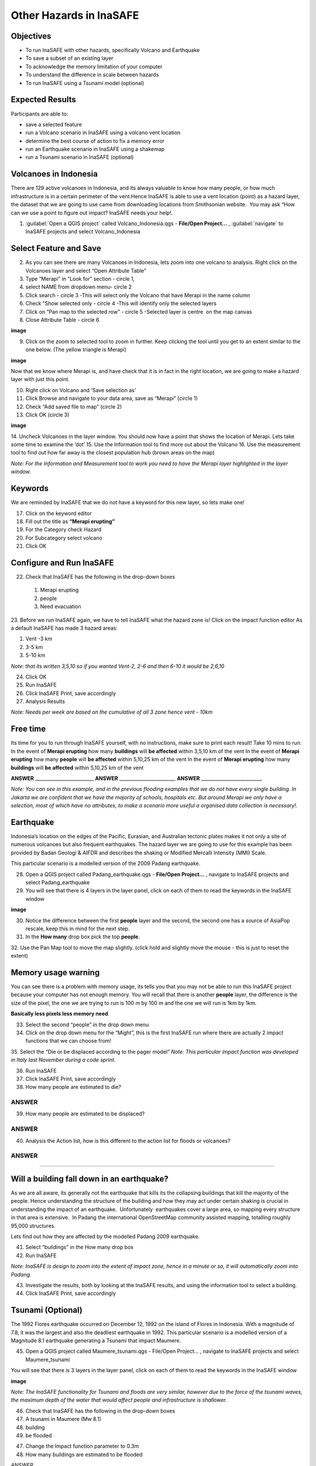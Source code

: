 Other Hazards in InaSAFE
========================

Objectives
----------

* To run InaSAFE with other hazards, specifically Volcano and Earthquake
* To save a subset of an existing layer
* To acknowledge the memory limitation of your computer
* To understand the difference in scale between hazards
* To run InaSAFE using a Tsunami model (optional)

Expected Results
----------------

Participants are able to:

* save a selected feature
* run a Volcano scenario in InaSAFE using a volcano vent location
* determine the best course of action to fix a memory error
* run an Earthquake scenario in InaSAFE using a shakemap
* run a Tsunami scenario in InaSAFE (optional)

Volcanoes in Indonesia
----------------------

There are 129 active volcanoes in Indonesia, and its always valuable to know how many people, or how much infrastructure is in a certain perimeter of the vent.Hence InaSAFE is able to use a vent location (point) as a hazard layer, the dataset that we are going to use came from downloading locations from Smithsonian website.  You may ask “How can we use a point to figure out impact? InaSAFE needs your help!.

1. :guilabel:`Open a QGIS project` called Volcano_Indonesia.qgs - **File/Open Project...** , :guilabel:`navigate` to InaSAFE projects and select Volcano_Indonesia

.. image:: /static/socialisation/volcanoes.png
   :align: center

Select Feature and Save
-----------------------

2. As you can see there are many Volcanoes in Indonesia, lets zoom into one volcano to analysis. Right click on the Volcanoes layer and select “Open Attribute Table”
3. Type “Merapi” in “Look for” section - circle 1,
4. select NAME from dropdown menu- circle 2 
5. Click search - circle 3 -This will select only the Volcano that have Merapi in the name column
6. Check “Show selected only - circle 4 -This will identify only the selected layers
7. Click on “Pan map to the selected row” - circle 5 -Selected layer is centre  on the map canvas
8. Close Attribute Table - circle 6


**image**


9. Click on the zoom to selected tool to zoom in further. Keep clicking the tool until you get to an extent similar to the one below. (The yellow triangle is Merapi)

**image**

Now that we know where Merapi is, and have check that it is in fact in the right location, we are going to make a hazard layer with just this point.

10. Right click on Volcano and ‘Save selection as’
11. Click Browse and navigate to your data area, save as “Merapi” (circle 1)
12. Check “Add saved file to map” (circle 2)
13. Click OK (circle 3)


**image**


14. Uncheck Volcanoes in the layer window. 
You should now have a point that shows the location of Merapi. Lets take some time to examine the ‘dot’
15. Use the Information tool to find more out about the Volcano
16. Use the measurement tool to find out how far away is the closest population hub (brown areas on the map)

*Note: For the Information and Measurement tool to work you need to have the Merapi layer highlighted in the layer window.*

Keywords
--------

We are reminded by InaSAFE that we do not have a keyword for this new layer, so lets make one!

17. Click on the keyword editor
18. Fill out the title as **“Merapi erupting”**
19. For the Category check Hazard
20. For Subcategory select volcano
21. Click OK



Configure and Run InaSAFE
-------------------------

22. Check that InaSAFE has the following in the drop-down boxes

 #. Merapi erupting
 #. people
 #. Need evacuation

23. Before we run InaSAFE again, we have to tell InaSAFE what the hazard zone is!
Click on the impact function editor
As a default InaSAFE has made 3 hazard areas:

#. Vent -3 km
#. 3-5 km
#. 5-10 km

*Note: that its written 3,5,10 so if you wanted Vent-2, 2-6 and then 6-10 it would be 2,6,10*

24. Click OK
25. Run InaSAFE
26. Click InaSAFE Print, save accordingly
27. Analysis Results

*Note: Needs per week are based on the cumulative of all 3 zone hence vent - 10km*

Free time
---------

Its time for you to run through InaSAFE yourself, with no instructions, make sure to print each result!
Take 10 mins to run:
In the event of **Merapi erupting** how many **buildings** will **be affected** within 3,5,10 km of the vent
In the event of **Merapi erupting** how many **people** will **be affected** within 5,10,25 km of the vent
In the event of **Merapi erupting** how many **buildings** will **be affected** within 5,10,25 km of the vent

**ANSWER** _________________________ **ANSWER** ________________________ **ANSWER** __________________________

*Note: You can see in this example, and in the previous flooding examples that we do not have every single building. In Jakarta we are confident that we have the majority of schools, hospitals etc. But around Merapi we only have a selection, most of which have no attributes, to make a scenario more useful a organised data collection is necessary!.*

Earthquake
----------

Indonesia’s location on the edges of the Pacific, Eurasian, and Australian tectonic plates makes it not only a site of numerous volcanoes but also frequent earthquakes. The hazard layer we are going to use for this example has been provided by Badan Geologi & AIFDR and describes the shaking or Modified Mercalli Intensity (MMI) Scale.

This particular scenario is a modelled version of the 2009 Padang earthquake.

28. Open a QGIS project called Padang_earthquake.qgs - **File/Open Project...** , navigate to InaSAFE projects and select Padang_earthquake
29. You will see that there is 4 layers in the layer panel, click on each of them to read the keywords in the InaSAFE window

**image**

30. Notice the difference between the first **people** layer and the second, the second one has a source of AsiaPop rescale, keep this in mind for the next step.
31. In the **How many** drop box pick the top **people**.
32. Use the Pan Map tool to move the map slightly.
(click hold and slightly move the mouse - this is just to reset the extent)

Memory usage warning
--------------------

You can see there is a problem with memory usage, its tells you that you may not be able to run this InaSAFE project because your computer has not enough memory. 
You will recall that there is another **people** layer, the difference is the size of the pixel, the one we are trying to run is 100 m by 100 m and the one we will run is 1km by 1km.

**Basically less pixels less memory need**

33. Select the second “people” in the drop down menu
34. Click on the drop down menu for the “Might”, this is the first InaSAFE run where there are actually 2 impact functions that we can choose from!
35. Select the “Die or be displaced according to the pager model”
*Note: This particular impact function was developed in Italy last November during a code sprint.*

36. Run InaSAFE

37. Click InaSAFE Print, save accordingly

38. How many people are estimated to die?

**ANSWER**
_____________________________________________________________

39. How many people are estimated to be displaced?

**ANSWER**
_____________________________________________________________


40. Analysis the Action list, how is this different to the action list for floods or volcanoes?

**ANSWER**
_____________________________________________________________________________________
_____________________________________________________

Will a building fall down in an earthquake?
-------------------------------------------

As we are all aware, its generally not the earthquake that kills its the collapsing buildings that kill the majority of the people. Hence understanding the structure of the building and how they may act under certain shaking is crucial in understanding the impact of an earthquake.  Unfortunately  earthquakes cover a large area, so mapping every structure in that area is extensive.  In Padang the international OpenStreetMap community assisted mapping, totalling roughly 95,000 structures. 

Lets find out how they are affected by the modelled Padang 2009 earthquake.

41. Select “buildings” in the How many drop box
42. Run InaSAFE

*Note: InaSAFE is design to zoom into the extent of impact zone, hence in a minute or so, it will automatically zoom into Padang.*

43. Investigate the results, both by looking at the InaSAFE results, and using the information tool to select a building.
44. Click InaSAFE Print, save accordingly

Tsunami (Optional)
------------------

The 1992 Flores earthquake occurred on December 12, 1992 on the island of 
Flores in Indonesia. With a magnitude of 7.8, it was the largest and also the deadliest earthquake in 1992. 
This particular scenario is a modelled version of a Magnitude 8.1 earthquake generating a Tsunami that impact Maumere.

45. Open a QGIS project called Maumere_tsunami.qgs - File/Open Project... , navigate to InaSAFE projects and select Maumere_tsunami

You will see that there is 3 layers in the layer panel, click on each of them to read the keywords in the InaSAFE window

**image**

*Note: The InaSAFE functionality for Tsunami and floods are very similar, however due to the force of the tsunami waves, the maximum depth of the water that would affect people and infrastructure is shallower.*

46. Check that InaSAFE has the following in the drop-down boxes
#. A tsunami in Maumere (Mw 8.1)
#. building
#. be flooded

47. Change the Impact function parameter to 0.3m
48. How many buildings are estimated to be flooded

*ANSWER* _____________________________________________________________

49. Click InaSAFE Print, save accordingly
50. Run InaSAFE again with the following in the drop-down boxes:
#. A tsunami in maumere (Mw 8.1)
#. people
#. need evacuation

51. Change the Impact function parameter to 0.5m
52. How many people are estimated to need evacuation

*ANSWER*
_____________________________________________________________

53. Click InaSAFE Print, save accordingly

Map Canvas Extent
-----------------

**IMAGE**

54. Try zooming into one section of the tsunami
55. Run steps 45-53 again place your 2 results below
56. How many buildings are estimated to be flooded

ANSWER  _____________________________________________________________

57.How many people are estimated to need evacuation

ANSWER  _____________________________________________________________

*Note: You will now see that your results are different than the original InaSAFE runs,  this is because your extent window determines the area in which you are analysing the data. The next chapter will show you how to change this if needed.*

You have now gone through InaSAFE using 4 different natural hazards, changing a variety of paramaters and analysing the results.  This chapter has been designed to help you understand a little more about InaSAFE as well as where you can go for help.



